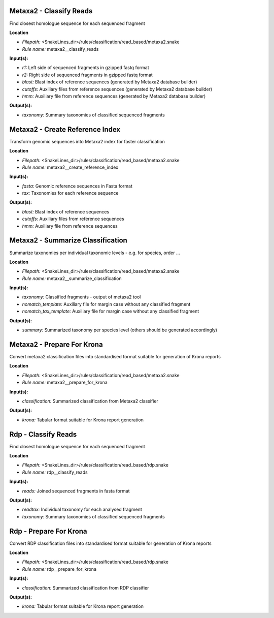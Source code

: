 Metaxa2 - Classify Reads
----------------------------

Find closest homologue sequence for each sequenced fragment

**Location**

- *Filepath:* <SnakeLines_dir>/rules/classification/read_based/metaxa2.snake
- *Rule name:* metaxa2__classify_reads

**Input(s):**

- *r1:* Left side of sequenced fragments in gzipped fastq format
- *r2:* Right side of sequenced fragments in gzipped fastq format
- *blast:* Blast index of reference sequences (generated by Metaxa2 database builder)
- *cutoffs:* Auxiliary files from reference sequences (generated by Metaxa2 database builder)
- *hmm:* Auxiliary file from reference sequences (generated by Metaxa2 database builder)

**Output(s):**

- *taxonomy:* Summary taxonomies of classified sequenced fragments

Metaxa2 - Create Reference Index
------------------------------------

Transform genomic sequences into Metaxa2 index for faster classification

**Location**

- *Filepath:* <SnakeLines_dir>/rules/classification/read_based/metaxa2.snake
- *Rule name:* metaxa2__create_reference_index

**Input(s):**

- *fasta:* Genomic reference sequences in Fasta format
- *tax:* Taxonomies for each reference sequence

**Output(s):**

- *blast:* Blast index of reference sequences
- *cutoffs:* Auxiliary files from reference sequences
- *hmm:* Auxiliary file from reference sequences

Metaxa2 - Summarize Classification
--------------------------------------

Summarize taxonomies per individual taxonomic levels - e.g. for species, order ...

**Location**

- *Filepath:* <SnakeLines_dir>/rules/classification/read_based/metaxa2.snake
- *Rule name:* metaxa2__summarize_classification

**Input(s):**

- *taxonomy:* Classified fragments - output of metaxa2 tool
- *nomatch_template:* Auxiliary file for margin case without any classified fragment
- *nomatch_tax_template:* Auxiliary file for margin case without any classified fragment

**Output(s):**

- *summary:* Summarized taxonomy per species level (others should be generated accordingly)

Metaxa2 - Prepare For Krona
-------------------------------

Convert metaxa2 classification files into standardised format suitable for generation of Krona reports

**Location**

- *Filepath:* <SnakeLines_dir>/rules/classification/read_based/metaxa2.snake
- *Rule name:* metaxa2__prepare_for_krona

**Input(s):**

- *classification:* Summarized classification from Metaxa2 classifier

**Output(s):**

- *krona:* Tabular format suitable for Krona report generation

Rdp - Classify Reads
------------------------

Find closest homologue sequence for each sequenced fragment

**Location**

- *Filepath:* <SnakeLines_dir>/rules/classification/read_based/rdp.snake
- *Rule name:* rdp__classify_reads

**Input(s):**

- *reads:* Joined sequenced fragments in fasta format

**Output(s):**

- *readtax:* Individual taxonomy for each analysed fragment
- *taxonomy:* Summary taxonomies of classified sequenced fragments

Rdp - Prepare For Krona
---------------------------

Convert RDP classification files into standardised format suitable for generation of Krona reports

**Location**

- *Filepath:* <SnakeLines_dir>/rules/classification/read_based/rdp.snake
- *Rule name:* rdp__prepare_for_krona

**Input(s):**

- *classification:* Summarized classification from RDP classifier

**Output(s):**

- *krona:* Tabular format suitable for Krona report generation

